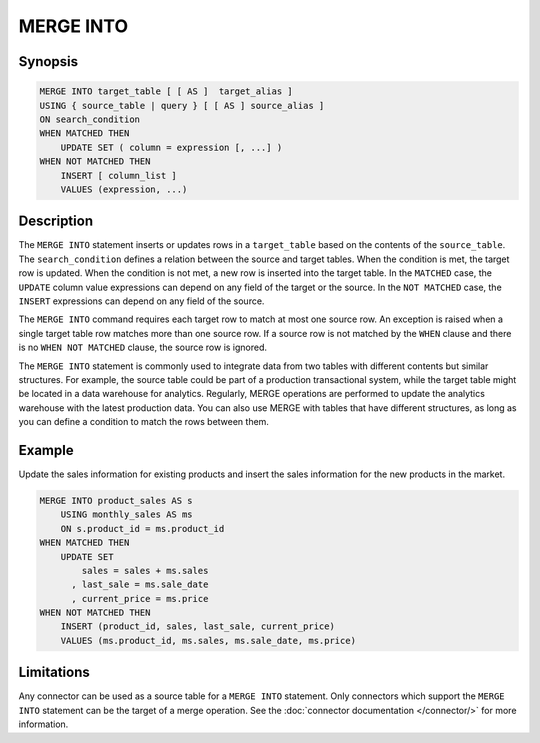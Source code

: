 ==========
MERGE INTO
==========

Synopsis
--------

.. code-block:: text

    MERGE INTO target_table [ [ AS ]  target_alias ]
    USING { source_table | query } [ [ AS ] source_alias ]
    ON search_condition
    WHEN MATCHED THEN
        UPDATE SET ( column = expression [, ...] )
    WHEN NOT MATCHED THEN
        INSERT [ column_list ]
        VALUES (expression, ...)

Description
-----------

The ``MERGE INTO`` statement inserts or updates rows in a ``target_table`` based on the contents of the ``source_table``.
The ``search_condition`` defines a relation between the source and target tables.
When the condition is met, the target row is updated. When the condition is not met, a new row is inserted into the target table.
In the ``MATCHED`` case, the ``UPDATE`` column value expressions can depend on any field of the target or the source.
In the ``NOT MATCHED`` case, the ``INSERT`` expressions can depend on any field of the source.

The ``MERGE INTO`` command requires each target row to match at most one source row. An exception is raised when a single target table row matches more than one source row.
If a source row is not matched by the ``WHEN`` clause and there is no ``WHEN NOT MATCHED`` clause, the source row is ignored.

The ``MERGE INTO`` statement is commonly used to integrate data from two tables with different contents but similar structures.
For example, the source table could be part of a production transactional system, while the target table might be located in a data warehouse for analytics.
Regularly, MERGE operations are performed to update the analytics warehouse with the latest production data.
You can also use MERGE with tables that have different structures, as long as you can define a condition to match the rows between them.

Example
-------

Update the sales information for existing products and insert the sales information for the new products in the market.

.. code-block:: text

    MERGE INTO product_sales AS s
        USING monthly_sales AS ms
        ON s.product_id = ms.product_id
    WHEN MATCHED THEN
        UPDATE SET
            sales = sales + ms.sales
          , last_sale = ms.sale_date
          , current_price = ms.price
    WHEN NOT MATCHED THEN
        INSERT (product_id, sales, last_sale, current_price)
        VALUES (ms.product_id, ms.sales, ms.sale_date, ms.price)

Limitations
-----------

Any connector can be used as a source table for a ``MERGE INTO`` statement.
Only connectors which support the ``MERGE INTO`` statement can be the target of a merge operation.
See the :doc:`connector documentation </connector/>` for more information.
